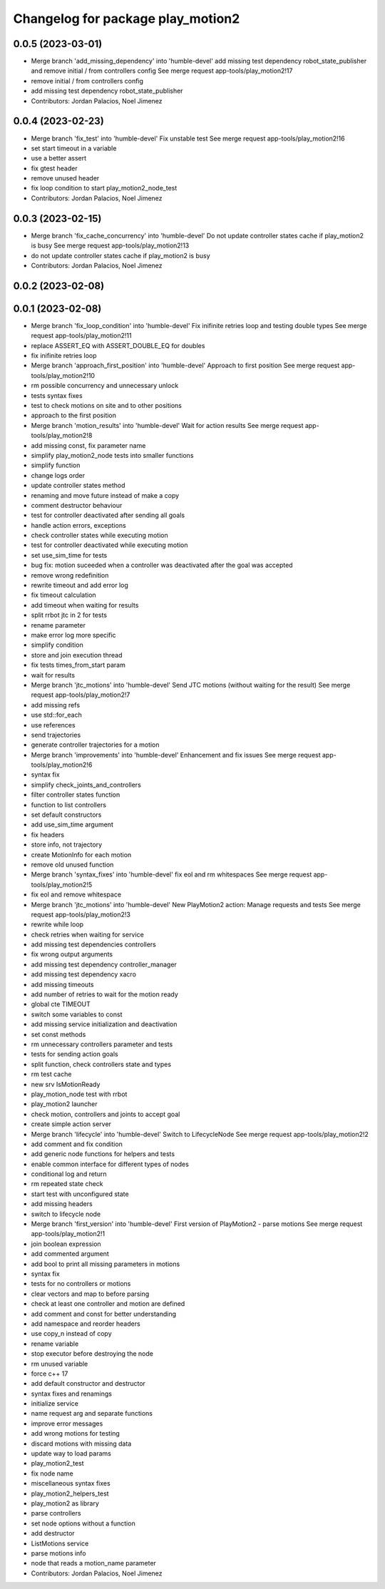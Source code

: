 ^^^^^^^^^^^^^^^^^^^^^^^^^^^^^^^^^^
Changelog for package play_motion2
^^^^^^^^^^^^^^^^^^^^^^^^^^^^^^^^^^

0.0.5 (2023-03-01)
------------------
* Merge branch 'add_missing_dependency' into 'humble-devel'
  add missing test dependency robot_state_publisher and remove initial / from controllers config
  See merge request app-tools/play_motion2!17
* remove initial / from controllers config
* add missing test dependency robot_state_publisher
* Contributors: Jordan Palacios, Noel Jimenez

0.0.4 (2023-02-23)
------------------
* Merge branch 'fix_test' into 'humble-devel'
  Fix unstable test
  See merge request app-tools/play_motion2!16
* set start timeout in a variable
* use a better assert
* fix gtest header
* remove unused header
* fix loop condition to start play_motion2_node_test
* Contributors: Jordan Palacios, Noel Jimenez

0.0.3 (2023-02-15)
------------------
* Merge branch 'fix_cache_concurrency' into 'humble-devel'
  Do not update controller states cache if play_motion2 is busy
  See merge request app-tools/play_motion2!13
* do not update controller states cache if play_motion2 is busy
* Contributors: Jordan Palacios, Noel Jimenez

0.0.2 (2023-02-08)
------------------

0.0.1 (2023-02-08)
------------------
* Merge branch 'fix_loop_condition' into 'humble-devel'
  Fix inifinite retries loop and testing double types
  See merge request app-tools/play_motion2!11
* replace ASSERT_EQ with ASSERT_DOUBLE_EQ for doubles
* fix inifinite retries loop
* Merge branch 'approach_first_position' into 'humble-devel'
  Approach to first position
  See merge request app-tools/play_motion2!10
* rm possible concurrency and unnecessary unlock
* tests syntax fixes
* test to check motions on site and to other positions
* approach to the first position
* Merge branch 'motion_results' into 'humble-devel'
  Wait for action results
  See merge request app-tools/play_motion2!8
* add missing const, fix parameter name
* simplify play_motion2_node tests into smaller functions
* simplify function
* change logs order
* update controller states method
* renaming and move future instead of make a copy
* comment destructor behaviour
* test for controller deactivated after sending all goals
* handle action errors, exceptions
* check controller states while executing motion
* test for controller deactivated while executing motion
* set use_sim_time for tests
* bug fix: motion suceeded when a controller was deactivated after the goal was accepted
* remove wrong redefinition
* rewrite timeout and add error log
* fix timeout calculation
* add timeout when waiting for results
* split rrbot jtc in 2 for tests
* rename parameter
* make error log more specific
* simplify condition
* store and join execution thread
* fix tests times_from_start param
* wait for results
* Merge branch 'jtc_motions' into 'humble-devel'
  Send JTC motions (without waiting for the result)
  See merge request app-tools/play_motion2!7
* add missing refs
* use std::for_each
* use references
* send trajectories
* generate controller trajectories for a motion
* Merge branch 'improvements' into 'humble-devel'
  Enhancement and fix issues
  See merge request app-tools/play_motion2!6
* syntax fix
* simplify check_joints_and_controllers
* filter controller states function
* function to list controllers
* set default constructors
* add use_sim_time argument
* fix headers
* store info, not trajectory
* create MotionInfo for each motion
* remove old unused function
* Merge branch 'syntax_fixes' into 'humble-devel'
  fix eol and rm whitespaces
  See merge request app-tools/play_motion2!5
* fix eol and remove whitespace
* Merge branch 'jtc_motions' into 'humble-devel'
  New PlayMotion2 action: Manage requests and tests
  See merge request app-tools/play_motion2!3
* rewrite while loop
* check retries when waiting for service
* add missing test dependencies controllers
* fix wrong output arguments
* add missing test dependency controller_manager
* add missing test dependency xacro
* add missing timeouts
* add number of retries to wait for the motion ready
* global cte TIMEOUT
* switch some variables to const
* add missing service initialization and deactivation
* set const methods
* rm unnecessary controllers parameter and tests
* tests for sending action goals
* split function, check controllers state and types
* rm test cache
* new srv IsMotionReady
* play_motion_node test with rrbot
* play_motion2 launcher
* check motion, controllers and joints to accept goal
* create simple action server
* Merge branch 'lifecycle' into 'humble-devel'
  Switch to LifecycleNode
  See merge request app-tools/play_motion2!2
* add comment and fix condition
* add generic node functions for helpers and tests
* enable common interface for different types of nodes
* conditional log and return
* rm repeated state check
* start test with unconfigured state
* add missing headers
* switch to lifecycle node
* Merge branch 'first_version' into 'humble-devel'
  First version of PlayMotion2 - parse motions
  See merge request app-tools/play_motion2!1
* join boolean expression
* add commented argument
* add bool to print all missing parameters in motions
* syntax fix
* tests for no controllers or motions
* clear vectors and map to before parsing
* check at least one controller and motion are defined
* add comment and const for better understanding
* add namespace and reorder headers
* use copy_n instead of copy
* rename variable
* stop executor before destroying the node
* rm unused variable
* force c++ 17
* add default constructor and destructor
* syntax fixes and renamings
* initialize service
* name request arg and separate functions
* improve error messages
* add wrong motions for testing
* discard motions with missing data
* update way to load params
* play_motion2_test
* fix node name
* miscellaneous syntax fixes
* play_motion2_helpers_test
* play_motion2 as library
* parse controllers
* set node options without a function
* add destructor
* ListMotions service
* parse motions info
* node that reads a motion_name parameter
* Contributors: Jordan Palacios, Noel Jimenez
